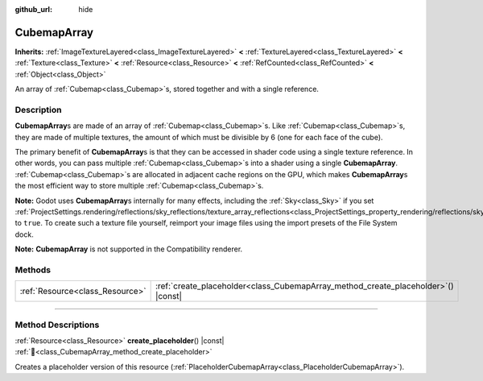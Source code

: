 :github_url: hide

.. DO NOT EDIT THIS FILE!!!
.. Generated automatically from Godot engine sources.
.. Generator: https://github.com/blazium-engine/blazium/tree/4.3/doc/tools/make_rst.py.
.. XML source: https://github.com/blazium-engine/blazium/tree/4.3/doc/classes/CubemapArray.xml.

.. _class_CubemapArray:

CubemapArray
============

**Inherits:** :ref:`ImageTextureLayered<class_ImageTextureLayered>` **<** :ref:`TextureLayered<class_TextureLayered>` **<** :ref:`Texture<class_Texture>` **<** :ref:`Resource<class_Resource>` **<** :ref:`RefCounted<class_RefCounted>` **<** :ref:`Object<class_Object>`

An array of :ref:`Cubemap<class_Cubemap>`\ s, stored together and with a single reference.

.. rst-class:: classref-introduction-group

Description
-----------

**CubemapArray**\ s are made of an array of :ref:`Cubemap<class_Cubemap>`\ s. Like :ref:`Cubemap<class_Cubemap>`\ s, they are made of multiple textures, the amount of which must be divisible by 6 (one for each face of the cube).

The primary benefit of **CubemapArray**\ s is that they can be accessed in shader code using a single texture reference. In other words, you can pass multiple :ref:`Cubemap<class_Cubemap>`\ s into a shader using a single **CubemapArray**. :ref:`Cubemap<class_Cubemap>`\ s are allocated in adjacent cache regions on the GPU, which makes **CubemapArray**\ s the most efficient way to store multiple :ref:`Cubemap<class_Cubemap>`\ s.

\ **Note:** Godot uses **CubemapArray**\ s internally for many effects, including the :ref:`Sky<class_Sky>` if you set :ref:`ProjectSettings.rendering/reflections/sky_reflections/texture_array_reflections<class_ProjectSettings_property_rendering/reflections/sky_reflections/texture_array_reflections>` to ``true``. To create such a texture file yourself, reimport your image files using the import presets of the File System dock.

\ **Note:** **CubemapArray** is not supported in the Compatibility renderer.

.. rst-class:: classref-reftable-group

Methods
-------

.. table::
   :widths: auto

   +---------------------------------+---------------------------------------------------------------------------------------+
   | :ref:`Resource<class_Resource>` | :ref:`create_placeholder<class_CubemapArray_method_create_placeholder>`\ (\ ) |const| |
   +---------------------------------+---------------------------------------------------------------------------------------+

.. rst-class:: classref-section-separator

----

.. rst-class:: classref-descriptions-group

Method Descriptions
-------------------

.. _class_CubemapArray_method_create_placeholder:

.. rst-class:: classref-method

:ref:`Resource<class_Resource>` **create_placeholder**\ (\ ) |const| :ref:`🔗<class_CubemapArray_method_create_placeholder>`

Creates a placeholder version of this resource (:ref:`PlaceholderCubemapArray<class_PlaceholderCubemapArray>`).

.. |virtual| replace:: :abbr:`virtual (This method should typically be overridden by the user to have any effect.)`
.. |const| replace:: :abbr:`const (This method has no side effects. It doesn't modify any of the instance's member variables.)`
.. |vararg| replace:: :abbr:`vararg (This method accepts any number of arguments after the ones described here.)`
.. |constructor| replace:: :abbr:`constructor (This method is used to construct a type.)`
.. |static| replace:: :abbr:`static (This method doesn't need an instance to be called, so it can be called directly using the class name.)`
.. |operator| replace:: :abbr:`operator (This method describes a valid operator to use with this type as left-hand operand.)`
.. |bitfield| replace:: :abbr:`BitField (This value is an integer composed as a bitmask of the following flags.)`
.. |void| replace:: :abbr:`void (No return value.)`
